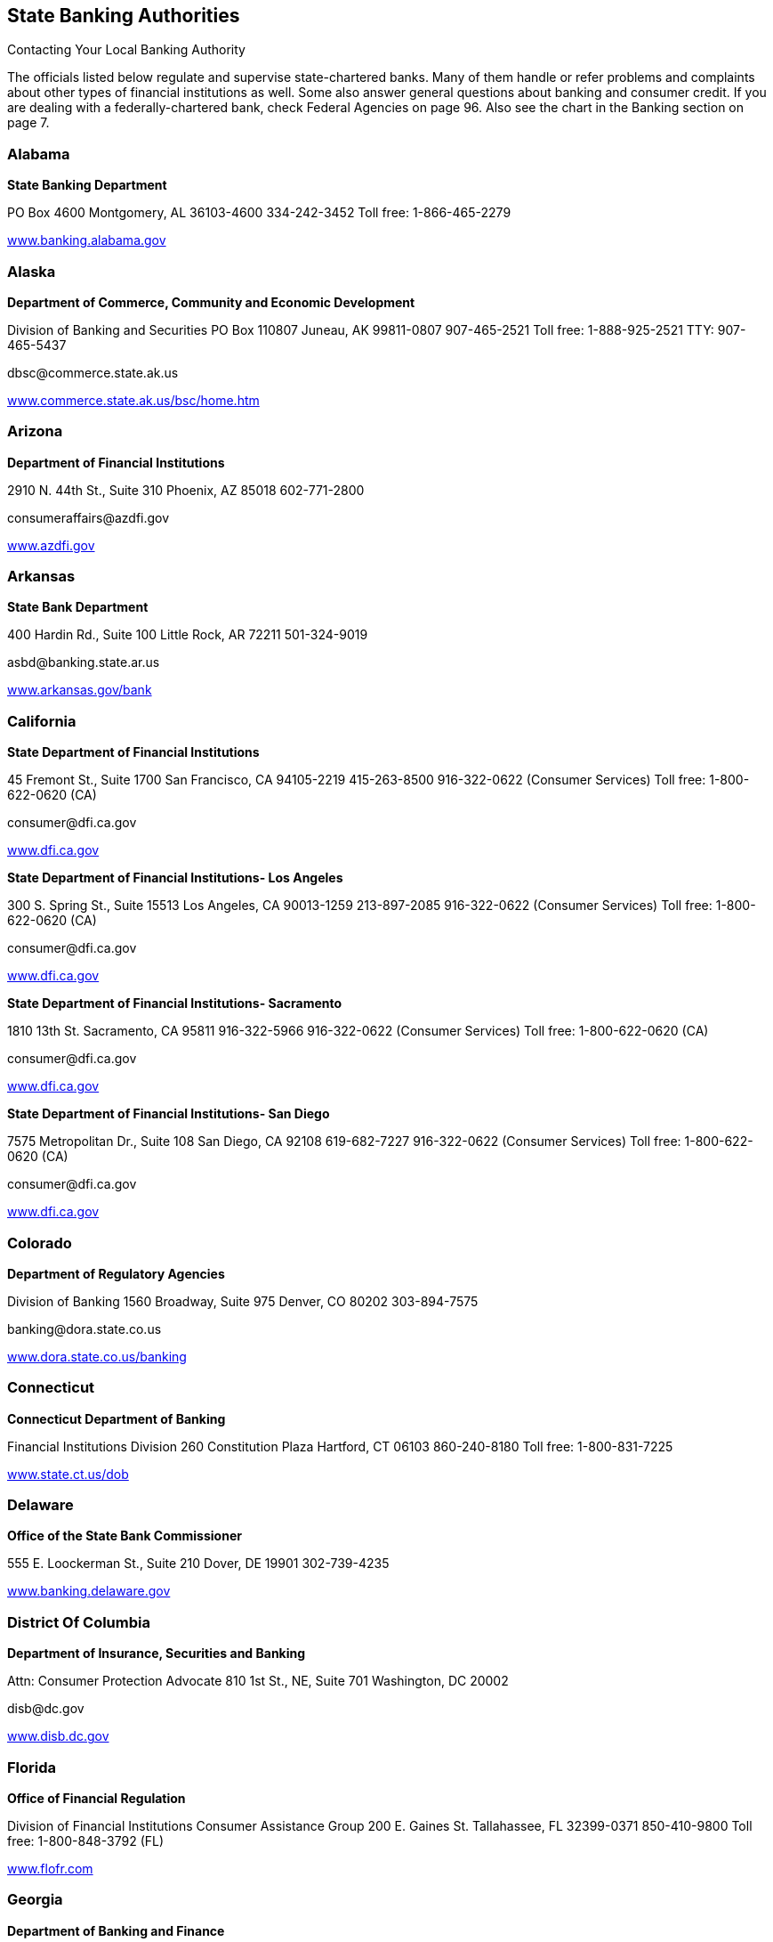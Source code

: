 [[state_banking_authorities]]

== State Banking Authorities


.Contacting Your Local Banking Authority
****
The officials listed below regulate and supervise  state-chartered banks. Many of them handle or refer problems  and complaints about other types of financial institutions as well.  Some also answer general questions about banking and consumer credit.  If you are dealing with a federally-chartered bank, check Federal  Agencies on page 96. Also see the chart in the Banking section on page 7. 


****



=== Alabama

*State Banking Department* 

PO Box 4600 Montgomery, AL 36103-4600 334-242-3452 Toll free: 1-866-465-2279 

link:$$http://www.banking.alabama.gov$$[www.banking.alabama.gov] 


=== Alaska

*Department of Commerce, Community and Economic Development* 

Division of Banking and Securities PO Box 110807 Juneau, AK 99811-0807 907-465-2521 Toll free: 1-888-925-2521 TTY: 907-465-5437 

pass:[<email>dbsc@commerce.state.ak.us</email>] 

link:$$http://www.commerce.state.ak.us/bsc/home.htm$$[www.commerce.state.ak.us/bsc/home.htm] 


=== Arizona

*Department of Financial Institutions* 

2910 N. 44th St., Suite 310 Phoenix, AZ 85018 602-771-2800 

pass:[<email>consumeraffairs@azdfi.gov</email>] 

link:$$http://www.azdfi.gov$$[www.azdfi.gov] 


=== Arkansas

*State Bank Department* 

400 Hardin Rd., Suite 100 Little Rock, AR 72211 501-324-9019 

pass:[<email>asbd@banking.state.ar.us</email>] 

link:$$http://www.arkansas.gov/bank$$[www.arkansas.gov/bank] 


=== California

*State Department of Financial Institutions* 

45 Fremont St., Suite 1700 San Francisco, CA 94105-2219 415-263-8500 916-322-0622 (Consumer Services) Toll free: 1-800-622-0620 (CA) 

pass:[<email>consumer@dfi.ca.gov</email>] 

link:$$http://www.dfi.ca.gov$$[www.dfi.ca.gov] 

*State Department of Financial Institutions- Los Angeles* 

300 S. Spring St., Suite 15513 Los Angeles, CA 90013-1259 213-897-2085 916-322-0622 (Consumer Services) Toll free: 1-800-622-0620 (CA) 

pass:[<email>consumer@dfi.ca.gov</email>] 

link:$$http://www.dfi.ca.gov$$[www.dfi.ca.gov] 

*State Department of Financial Institutions- Sacramento* 

1810 13th St.  Sacramento, CA 95811  916-322-5966  916-322-0622 (Consumer Services)  Toll free: 1-800-622-0620 (CA) 

pass:[<email>consumer@dfi.ca.gov</email>] 

link:$$http://www.dfi.ca.gov$$[www.dfi.ca.gov] 

*State Department of Financial Institutions- San Diego* 

7575 Metropolitan Dr., Suite 108 San Diego, CA 92108 619-682-7227 916-322-0622 (Consumer Services) Toll free: 1-800-622-0620 (CA) 

pass:[<email>consumer@dfi.ca.gov</email>] 

link:$$http://www.dfi.ca.gov$$[www.dfi.ca.gov] 


=== Colorado

*Department of Regulatory Agencies* 

Division of Banking 1560 Broadway, Suite 975 Denver, CO 80202 303-894-7575 

pass:[<email>banking@dora.state.co.us</email>] 

link:$$http://www.dora.state.co.us/banking$$[www.dora.state.co.us/banking] 


=== Connecticut

*Connecticut Department of Banking* 

Financial Institutions Division 260 Constitution Plaza Hartford, CT 06103 860-240-8180 Toll free: 1-800-831-7225 

link:$$http://www.state.ct.us/dob$$[www.state.ct.us/dob] 


=== Delaware

*Office of the State Bank Commissioner* 

555 E. Loockerman St., Suite 210 Dover, DE 19901 302-739-4235 

link:$$http://www.banking.delaware.gov$$[www.banking.delaware.gov] 


=== District Of Columbia

*Department of Insurance, Securities and Banking* 

Attn: Consumer Protection Advocate 810 1st St., NE, Suite 701 Washington, DC 20002 

pass:[<email>disb@dc.gov</email>] 

link:$$http://www.disb.dc.gov$$[www.disb.dc.gov] 


=== Florida

*Office of Financial Regulation* 

Division of Financial Institutions Consumer Assistance Group 200 E. Gaines St. Tallahassee, FL 32399-0371 850-410-9800 Toll free: 1-800-848-3792 (FL) 

link:$$http://www.flofr.com$$[www.flofr.com] 


=== Georgia

*Department of Banking and Finance* 

2990 Brandywine Rd., Suite 200 Atlanta, GA 30341-5565 770-986-1633 Toll free: 1-888-986-1633 (GA) link:$$http://www.dbf.georgia.gov$$[www.dbf.georgia.gov] 


=== Hawaii

*Department of Commerce and Consumer Affairs* 

Division of Financial Institutions PO Box 2054 Honolulu, HI 96805 808-586-2820 808-274-3141 (Kauai) 808-984-2400, 6-2820# (Maui) 808-974-4000, 6-2820# (Hawaii) Toll free: 1-800-468-4644 

pass:[<email>dfi@dcca.hawaii.gov</email>] 

link:$$http://www.hawaii.gov/dcca/dfi$$[www.hawaii.gov/dcca/dfi] 


=== Idaho

*Department of Finance* 

Financial Institutions Bureau PO Box 83720 Boise, ID 83720-0031 208-332-8005 Toll free: 1-888-346-3378 (ID) 

pass:[<email>finance@finance.idaho.gov</email>] 

link:$$http://www.finance.idaho.gov$$[www.finance.idaho.gov] 


=== Illinois

*Department of Financial and Professional Regulation* 

Division of Banking 320 W. Washington St. Springfield, IL 62786 217-782-3000 Toll free: 1-800-532-8785 TTY: 217-524-6644 

link:$$http://www.idfpr.com$$[www.idfpr.com] 


=== Indiana

*Department of Financial Institutions* 

30 S. Meridian St., Suite 300 Indianapolis, IN 46204 317-232-3955 Toll free: 1-800-382-4880 (IN) 

link:$$http://www.in.gov/dfi$$[www.in.gov/dfi] 


=== Iowa

*Division of Banking* 

200 E. Grand Ave., Suite 300 Des Moines, IA 50309-1827 515-281-4014 

pass:[<email>IDOBcomplaints@idob.state.ia.us</email>] 

link:$$http://www.idob.state.ia.us$$[www.idob.state.ia.us] 


=== Kansas

*Office of the State Bank Commissioner* 

700 S.W. Jackson St., Suite 300 Topeka, KS 66603-3714 785-296-2266 

pass:[<email>complaints@osbckansas.org</email>] 

link:$$http://www.osbckansas.org$$[www.osbckansas.org] 


=== Kentucky

*Department of Financial Institutions* 

1025 Capitol Center Dr., Suite 200 Frankfort, KY 40601 502-573-3390 Toll free: 1-800-223-2579 

pass:[<email>kfi@ky.gov</email>] 

link:$$http://www.kfi.ky.gov$$[www.kfi.ky.gov] 


=== Louisiana

*Office of Financial Institutions* 

PO Box 94095 Baton Rouge, LA 70804-9095 225-925-4660 

pass:[<email>complaints@ofi.la.gov</email>] 

link:$$http://www.ofi.state.la.us$$[www.ofi.state.la.us] 


=== Maine

*Bureau of Financial Institutions* 

Consumer Outreach Program 36 State House Station Augusta, ME 04333-0036 207-624-8570 Toll free: 1-800-965-5235 

pass:[<email>BFI.info@maine.gov</email>] 

link:$$http://www.maine.gov/pfr/financialinstitutions$$[www.maine.gov/pfr/financialinstitutions] 


=== Maryland

*Department of Labor, Licensing and Regulation* 

Commissioner of Financial Regulation 500 N. Calvert St., Suite 402 Baltimore, MD 21202 410-230-6077 (Consumer Services) Toll free: 1-888-784-0136 (MD) 

pass:[<email>CFRComplaints@dllr.state.md.us</email>] 

link:$$http://www.dllr.state.md.us/finance$$[www.dllr.state.md.us/finance] 


=== Massachusetts

*Division of Banks* 

1000 Washington St. 10th Floor Boston, MA 02118-6400 617-956-1500 Toll free: 1-800-495-2265 (MA) TTY: 617-956-1577 

pass:[<email>dobconsumer.assistan@state.ma.us</email>] 

link:$$http://www.mass.gov/dob$$[www.mass.gov/dob] 


=== Michigan

*Office of Financial and Insurance Regulation* 

PO Box 30220 Lansing, MI 48909-7720 517-373-0220 Toll free: 1-877-999-6442 (MI) 

pass:[<email>ofir-fin-info@michigan.gov</email>] 

link:$$http://www.michigan.gov/ofir$$[www.michigan.gov/ofir] 


=== Minnesota

*Department of Commerce* 

Division of Financial Institutions 85 7th Pl. E, Suite 500 St. Paul, MN 55101 651-296-2135 TTY: 651-296-2860 

pass:[<email>general.commerce@state.mn.us</email>] 

link:$$http://mn.gov/commerce/$$[mn.gov/commerce] 


=== Mississippi

*Department of Banking and Consumer Finance* 

901 Woolfolk Building, Suite A 501 N. West St. Jackson, MS 39201 601-359-1031 Toll free: 1-800-844-2499 (MS) 

link:$$http://www.dbcf.state.ms.us$$[www.dbcf.state.ms.us] 


=== Missouri

*Department of Finance* 

Harry S. Truman State Office Building PO Box 716 Room 630 Jefferson City, MO 65102 573-751-3242 

pass:[<email>finance@dof.mo.gov</email>] 

link:$$http://www.finance.mo.gov$$[www.finance.mo.gov] 


=== Montana

*Division of Banking and Financial Institutions* 

PO Box 200546 Helena, MT 59620 406-841-2920 TTY: 406-841-2974 

link:$$http://www.banking.mt.gov$$[www.banking.mt.gov] 


=== Nebraska

*Department of Banking and Finance* 

PO Box 95006 Lincoln, NE 68509-5006 402-471-2171 Toll free: 1-877-471-3445 

link:$$http://www.ndbf.ne.gov$$[www.ndbf.ne.gov] 


=== Nevada

*Department of Business and Industry* 

Financial Institutions Division 2785 E. Desert Inn Rd. Las Vegas, NV 89121 702-486-4120 

link:$$http://www.fid.state.nv.us$$[www.fid.state.nv.us] 


=== New Hampshire

*State Banking Department* 

53 Regional Dr., Suite 200 Concord, NH 03301 603-271-3561 Toll free: 1-800-437-5991 TTY: 1-800-735-2964 

pass:[<email>NHBD@Banking.State.NH.US</email>] 

link:$$http://www.nh.gov/banking$$[www.nh.gov/banking] 


=== New Jersey

*Department of Banking and Insurance* 

Division of Banking PO Box 471 Trenton, NJ 08625-0471 609-292-7272 Toll free: 1-800-446-7467 

link:$$http://www.state.nj.us/dobi$$[www.state.nj.us/dobi] 


=== New Mexico

*Regulation and Licensing Department* 

Financial Institutions Division 2550 Cerrillos Rd., 3rd Floor Santa Fe, NM 87505 505-476-4885 

pass:[<email>rld.fid@state.nm.us</email>] 

link:$$http://www.rld.state.nm.us/financialinstitutions$$[www.rld.state.nm.us/financialinstitutions] 


=== New York

*Banking Department* 

Consumer Help Unit 25 Beaver St. New York, NY 10004-2319 212-709-3530 Toll free: 1-877-226-5697 (NY) 

pass:[<email>consumer@banking.state.ny.us</email>] 

link:$$http://www.banking.state.ny.us$$[www.banking.state.ny.us] 


=== North Carolina

*Commissioner of Banks* 

4309 Mail Service Center Raleigh, NC 27699-4309 Toll free: 1-888-384-3811 

link:$$http://www.nccob.org$$[www.nccob.org] 


=== North Dakota

*Department of Financial Institutions* 

2000 Schafer St., Suite G Bismarck, ND 58501-1204 701-328-9933 TTY: 1-800-366-6888 (ND) 

pass:[<email>dfi@nd.gov</email>] 

link:$$http://www.nd.gov/dfi$$[www.nd.gov/dfi] 


=== Ohio

*Department of Commerce* 

Division of Financial Institutions Consumer Complaints 77 S. High St., 21st Floor Columbus, OH 43215-6120 614-728-8400 Toll free: 1-866-278-0003 TTY: 1-800-750-0750 

pass:[<email>webdfi-cf@com.state.oh.us</email>] 

link:$$http://www.com.ohio.gov/fiin$$[www.com.ohio.gov/fiin] 


=== Oklahoma

*State Banking Department* 

2900 N. Lincoln Blvd. Oklahoma City, OK 73105 405-521-2782 

link:$$http://www.ok.gov/banking$$[www.ok.gov/banking] 


=== Oregon

*Department of Consumer and Business Services* 

Division of Finance and Corporate Securities PO Box 14480 Salem, OR 97309-0405 503-378-4140 Toll free: 1-866-814-9710 (OR) 

pass:[<email>dcbs.dfcsmail@state.or.us</email>] 

link:$$http:dfcs.oregon.gov$$[dfcs.oregon.gov] 


=== Pennsylvania

*Department of Banking* 

Consumer Services 17 N. 2nd St., Suite 1300 Harrisburg, PA 17101-2290 717-787-1854 Toll free: 1-800-722-2657 TTY: 1-800-679-5070 

link:$$http://www.banking.state.pa.us$$[www.banking.state.pa.us] 


=== Puerto Rico

*Oficina del Comisionado de Instituciones Financieras* 

PO Box 11855 San Juan, PR 00910-3855 787-723-3131 

link:$$http://www.ocif.gobierno.pr$$[www.ocif.gobierno.pr] 


=== Rhode Island

*Department of Business Regulation* 

Division of Banking 1511 Pontiac Ave., Bldg. 68-2 Cranston, RI 02920 401-462-9500 

pass:[<email>bankinquiry@dbr.ri.gov</email>] 

link:$$http://www.dbr.state.ri.us$$[www.dbr.state.ri.us] 


=== South Carolina

*Office of the Commissioner of Banking* 

State Board of Financial Institutions 1205 Pendleton St., Suite 305 Columbia, SC 29201 803-734-2001 

link:$$http://www.banking.sc.gov$$[www.banking.sc.gov] 


=== South Dakota

*Department of Labor and Regulation* 

Division of Banking 217 1/2 W. Missouri Ave. Pierre, SD 57501-4590 605-773-3421 

pass:[<email>banking@state.sd.us</email>] 

link:$$http://www.dlr.sd.gov/reg/bank$$[www.dlr.sd.gov/reg/bank] 


=== Tennessee

*Department of Financial Institutions* 

Consumer Resources Division 414 Union St., Suite 1000 Nashville, TN 37219 615-253-2023 Toll free: 1-800-778-4215 (TN) 

pass:[<email>TDFI.ConsumerResources@tn.gov</email>] 

link:$$http://www.tennessee.gov/tdfi$$[www.tennessee.gov/tdfi] 


=== Texas

*Department of Banking* 

2601 N. Lamar Blvd., Suite 201 Austin, TX 78705 512-475-1300 Toll free: 1-877-276-5554 (Consumer Hotline) 

pass:[<email>consumer.complaints@dob.texas.gov</email>] 

link:$$http://www.banking.state.tx.us$$[www.banking.state.tx.us] 


=== Utah

*Department of Financial Institutions* 

PO Box 146800 Salt Lake City, UT 84114-6800 801-538-8830 

link:$$http://www.dfi.utah.gov$$[www.dfi.utah.gov] 


=== Vermont

*Department of Financial Regulation* 

Banking Division 89 Main St. Montpelier, VT 05620-3101 802-828-3307 Toll free: 1-888-568-4547 (VT) 

pass:[<email>dfr.bnkconsumer@state.vt.us</email>] 

link:$$http://www.dfr.vermont.gov$$[www.dfr.vermont.gov] 


=== Virgin Islands

*Office of the Lieutenant Governor* 

Division of Banking and Insurance 5049 Kongens Gade St. Thomas, VI 00802 340-774-7166 

link:$$http://www.ltg.gov.vi$$[www.ltg.gov.vi] 


=== Virginia

*State Corporation Commission* 

Bureau of Financial Institutions PO Box 640 Richmond, VA 23218 804-371-9657 804-371-9705 (Complaints) Toll free: 1-800-552-7945 (VA) TTY: 804-371-9206 

link:$$http://www.scc.virginia.gov$$[www.scc.virginia.gov] 


=== Washington

*Department of Financial Institutions* 

Division of Banks PO Box 41200 Olympia, WA 98504-1200 360-902-8704 Toll free: 1-877-746-4334 TTY: 360-664-8126 

link:$$http://www.dfi.wa.gov$$[www.dfi.wa.gov] 


=== West Virginia

*Division of Banking* 

900 Pennsylvania Ave. Suite 306 Charleston, WV 25302 304-558-2294 

link:$$http://www.wvdob.org$$[www.wvdob.org] 


=== Wisconsin

*Department of Financial Institutions* 

Bureau of Consumer Affairs PO Box 8041 Madison, WI 53708-8041 608-264-7969 TTY: 608-266-8818 

link:$$http://www.wdfi.org$$[www.wdfi.org] 


=== Wyoming

*Division of Banking* 

Herschler Building, 3rd Floor, East 122 W. 25th St. Cheyenne, WY 82002 307-777-7797 

pass:[<email>doa-dob-web@wyo.gov</email>] 

link:$$audit.state.wy.us/banking$$[audit.state.wy.us/banking] 

